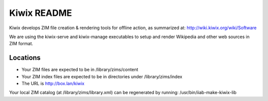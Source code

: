 ============
Kiwix README
============

Kiwix develops ZIM file creation & rendering tools for offline action,
as summarized at: http://wiki.kiwix.org/wiki/Software

We are using the kiwix-serve and kiwix-manage executables to setup and
render Wikipedia and other web sources in ZIM format.

Locations
---------

- Your ZIM files are expected to be in /library/zims/content
- Your ZIM index files are expected to be in directories under /library/zims/index
- The URL is http://box.lan/kiwix

Your local ZIM catalog (at /library/zims/library.xml) can be
regenerated by running: /usr/bin/iiab-make-kiwix-lib
